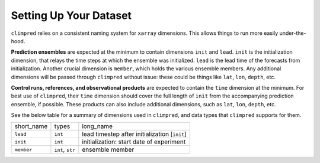 ***********************
Setting Up Your Dataset
***********************

``climpred`` relies on a consistent naming system for ``xarray`` dimensions. This allows things to
run more easily under-the-hood.

**Prediction ensembles** are expected at the minimum to contain dimensions ``init`` and ``lead``.
``init`` is the initialization dimension, that relays the time steps at which the ensemble was
initialized. ``lead`` is the lead time of the forecasts from initialization. Another crucial
dimension is ``member``, which holds the various ensemble members. Any additional dimensions will
be passed through ``climpred`` without issue: these could be things like ``lat``, ``lon``,
``depth``, etc.

**Control runs, references, and observational products** are expected to contain the ``time``
dimension at the minimum. For best use of ``climpred``, their ``time`` dimension should cover the
full length of ``init`` from the accompanying prediction ensemble, if possible. These products can
also include additional dimensions, such as ``lat``, ``lon``, ``depth``, etc.

See the below table for a summary of dimensions used in ``climpred``, and data types that
``climpred`` supports for them.

+------------+-----------------------------------+-----------------------------------------------+
| short_name | types                             | long_name                                     |
+------------+-----------------------------------+-----------------------------------------------+
| ``lead``   | ``int``                           | lead timestep after initialization [``init``] |
+------------+-----------------------------------+-----------------------------------------------+
| ``init``   | ``int``                           | initialization: start date of experiment      |
+------------+-----------------------------------+-----------------------------------------------+
| ``member`` | ``int``, ``str``                  | ensemble member                               |
+------------+-----------------------------------+-----------------------------------------------+
